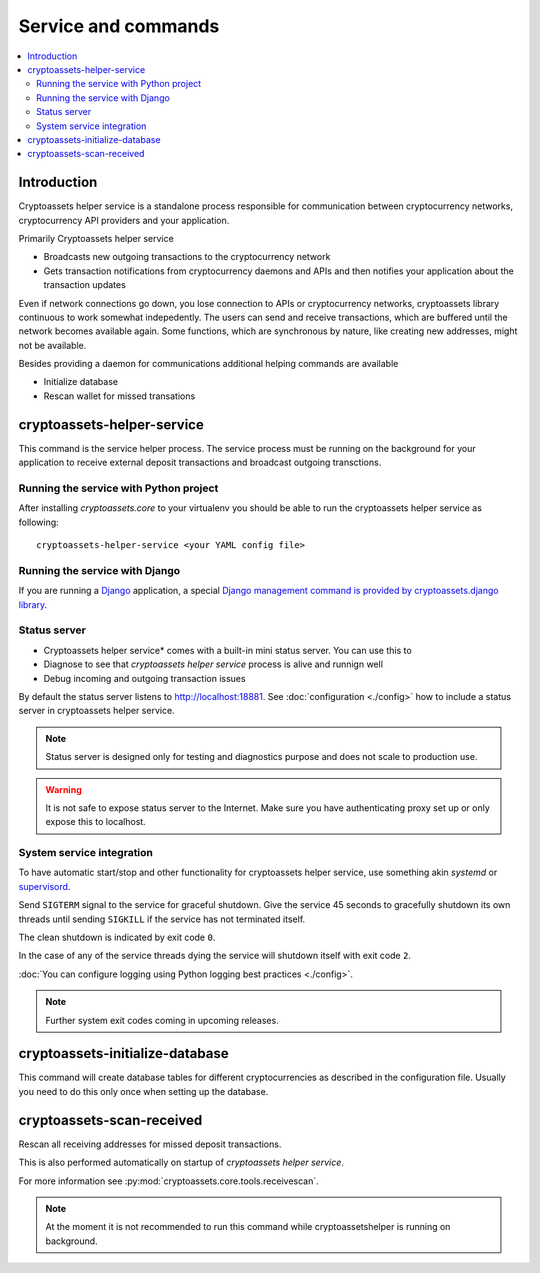 ================================
Service and commands
================================

.. contents:: :local:


Introduction
--------------

Cryptoassets helper service is a standalone process responsible for communication between cryptocurrency networks, cryptocurrency API providers and your application.

Primarily Cryptoassets helper service

* Broadcasts new outgoing transactions to the cryptocurrency network

* Gets transaction notifications from cryptocurrency daemons and APIs and then notifies your application about the transaction updates

Even if network connections go down, you lose connection to APIs or cryptocurrency networks, cryptoassets library continuous to work somewhat indepedently. The users can send and receive transactions, which are buffered until the network becomes available again. Some functions, which are synchronous by nature, like creating new addresses, might not be available.

Besides providing a daemon for communications additional helping commands are available

* Initialize database

* Rescan wallet for missed transations

cryptoassets-helper-service
-----------------------------

This command is the service helper process. The service process must be running on the background for your application to receive external deposit transactions and broadcast outgoing transctions.

Running the service with Python project
+++++++++++++++++++++++++++++++++++++++++++

After installing *cryptoassets.core* to your virtualenv you should be able to run the cryptoassets helper service as following::

    cryptoassets-helper-service <your YAML config file>

Running the service with Django
+++++++++++++++++++++++++++++++++++++++++++

If you are running a `Django <https://www.djangoproject.com/>`_ application, a special `Django management command is provided by cryptoassets.django library <https://bitbucket.org/miohtama/cryptoassets.django>`_.

Status server
+++++++++++++++++++++++++++++++++++++++++++

* Cryptoassets helper service* comes with a built-in mini status server. You can use this to

* Diagnose to see that *cryptoassets helper service* process is alive and runnign well

* Debug incoming and outgoing transaction issues

By default the status server listens to http://localhost:18881. See :doc:`configuration <./config>` how to include a status server in cryptoassets helper service.

.. note::

    Status server is designed only for testing and diagnostics purpose and does not scale to production use.


.. warning::

    It is not safe to expose status server to the Internet. Make sure you have authenticating proxy set up or only expose this to localhost.

System service integration
+++++++++++++++++++++++++++++++++++++++++++

To have automatic start/stop and other functionality for cryptoassets helper service, use something akin *systemd* or `supervisord <http://supervisord.org/>`_.

Send ``SIGTERM`` signal to the service for graceful shutdown. Give the service 45 seconds to gracefully shutdown its own threads until sending ``SIGKILL`` if the service has not terminated itself.

The clean shutdown is indicated by exit code ``0``.

In the case of any of the service threads dying the service will shutdown itself with exit code ``2``.

:doc:`You can configure logging using Python logging best practices <./config>`.

.. note ::

    Further system exit codes coming in upcoming releases.

cryptoassets-initialize-database
---------------------------------

This command will create database tables for different cryptocurrencies as described in the configuration file. Usually you need to do this only once when setting up the database.

cryptoassets-scan-received
----------------------------

Rescan all receiving addresses for missed deposit transactions.

This is also performed automatically on startup of *cryptoassets helper service*.

For more information see :py:mod:`cryptoassets.core.tools.receivescan`.

.. note ::

    At the moment it is not recommended to run this command while cryptoassetshelper is running on background.



